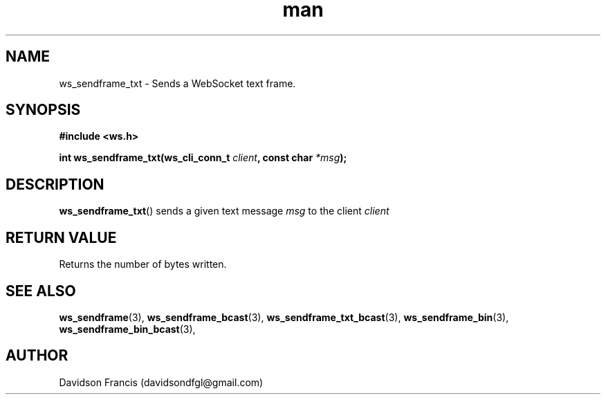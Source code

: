.\"
.\" Copyright (C) 2016-2023  Davidson Francis <davidsondfgl@gmail.com>
.\"
.\" This program is free software: you can redistribute it and/or modify
.\" it under the terms of the GNU General Public License as published by
.\" the Free Software Foundation, either version 3 of the License, or
.\" (at your option) any later version.
.\"
.\" This program is distributed in the hope that it will be useful,
.\" but WITHOUT ANY WARRANTY; without even the implied warranty of
.\" MERCHANTABILITY or FITNESS FOR A PARTICULAR PURPOSE.  See the
.\" GNU General Public License for more details.
.\"
.\" You should have received a copy of the GNU General Public License
.\" along with this program.  If not, see <http://www.gnu.org/licenses/>
.\"
.TH man 3 "15 Dec 2023" "1.0" "wsServer man page"
.SH NAME
ws_sendframe_txt \- Sends a WebSocket text frame.
.SH SYNOPSIS
.nf
.B #include <ws.h>
.sp
.BI "int ws_sendframe_txt(ws_cli_conn_t " client ", const char " *msg ");
.fi
.SH DESCRIPTION
.BR ws_sendframe_txt ()
sends a given text message
.I msg
to the client
.I client
.SH RETURN VALUE
Returns the number of bytes written.
.SH SEE ALSO
.BR ws_sendframe (3),
.BR ws_sendframe_bcast (3),
.BR ws_sendframe_txt_bcast (3),
.BR ws_sendframe_bin (3),
.BR ws_sendframe_bin_bcast (3),
.SH AUTHOR
Davidson Francis (davidsondfgl@gmail.com)
